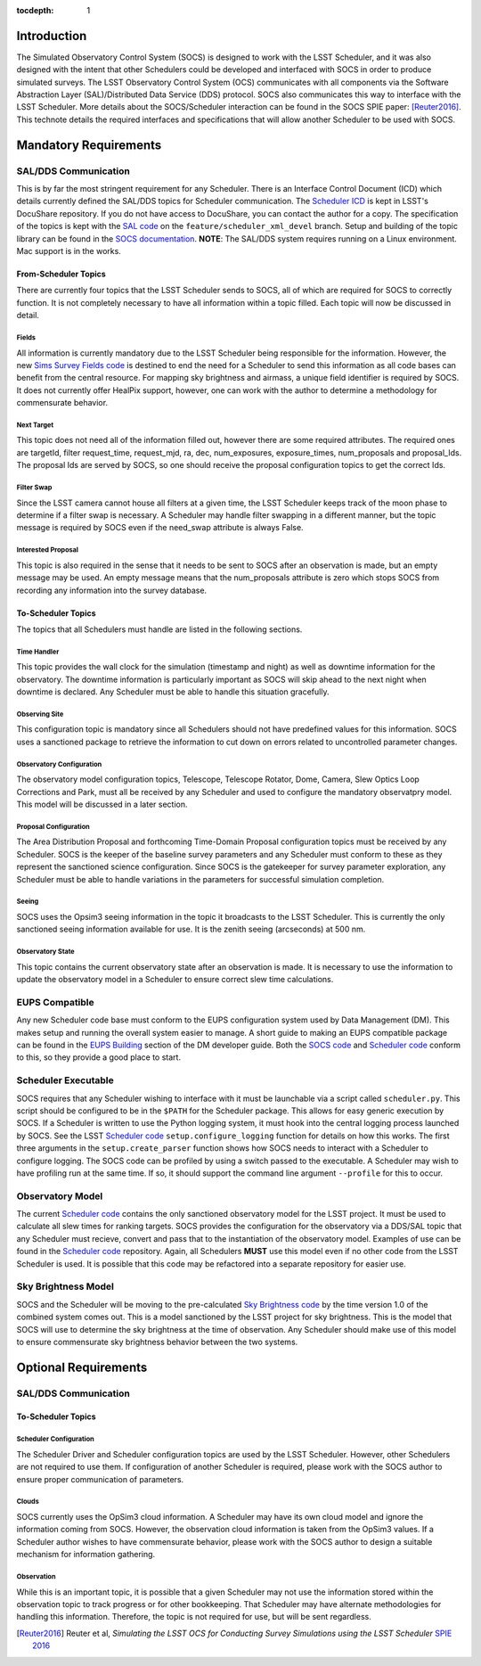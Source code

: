 :tocdepth: 1

Introduction
============

The Simulated Observatory Control System (SOCS) is designed to work with the LSST Scheduler, and it was also designed with the intent that other Schedulers could be developed and interfaced with SOCS in order to produce simulated surveys. The LSST Observatory Control System (OCS) communicates with all components via the Software Abstraction Layer (SAL)/Distributed Data Service (DDS) protocol. SOCS also communicates this way to interface with the LSST Scheduler. More details about the SOCS/Scheduler interaction can be found in the SOCS SPIE paper: [Reuter2016]_. This technote details the required interfaces and specifications that will allow another Scheduler to be used with SOCS.

Mandatory Requirements
======================

SAL/DDS Communication
---------------------

This is by far the most stringent requirement for any Scheduler. There is an Interface Control Document (ICD) which details currently defined the SAL/DDS topics for Scheduler communication. The `Scheduler ICD`_ is kept in LSST's DocuShare repository. If you do not have access to DocuShare, you can contact the author for a copy. The specification of the topics is kept with the `SAL code`_ on the ``feature/scheduler_xml_devel`` branch. Setup and building of the topic library can be found in the `SOCS documentation`_. **NOTE**: The SAL/DDS system requires running on a Linux environment. Mac support is in the works.

From-Scheduler Topics
~~~~~~~~~~~~~~~~~~~~~

There are currently four topics that the LSST Scheduler sends to SOCS, all of which are required for SOCS to correctly function. It is not completely necessary to have all information within a topic filled. Each topic will now be discussed in detail.

Fields
^^^^^^

All information is currently mandatory due to the LSST Scheduler being responsible for the information. However, the new `Sims Survey Fields code`_ is destined to end the need for a Scheduler to send this information as all code bases can benefit from the central resource. For mapping sky brightness and airmass, a unique field identifier is required by SOCS. It does not currently offer HealPix support, however, one can work with the author to determine a methodology for commensurate behavior.

Next Target
^^^^^^^^^^^

This topic does not need all of the information filled out, however there are some required attributes. The required ones are targetId, filter request_time, request_mjd, ra, dec, num_exposures, exposure_times, num_proposals and proposal_Ids. The proposal Ids are served by SOCS, so one should receive the proposal configuration topics to get the correct Ids. 

Filter Swap
^^^^^^^^^^^

Since the LSST camera cannot house all filters at a given time, the LSST Scheduler keeps track of the moon phase to determine if a filter swap is necessary. A Scheduler may handle filter swapping in a different manner, but the topic message is required by SOCS even if the need_swap attribute is always False.

Interested Proposal
^^^^^^^^^^^^^^^^^^^

This topic is also required in the sense that it needs to be sent to SOCS after an observation is made, but an empty message may be used. An empty message means that the num_proposals attribute is zero which stops SOCS from recording any information into the survey database.

To-Scheduler Topics
~~~~~~~~~~~~~~~~~~~

The topics that all Schedulers must handle are listed in the following sections.
 
Time Handler
^^^^^^^^^^^^

This topic provides the wall clock for the simulation (timestamp and night) as well as downtime information for the observatory. The downtime information is particularly important as SOCS will skip ahead to the next night when downtime is declared. Any Scheduler must be able to handle this situation gracefully.

Observing Site
^^^^^^^^^^^^^^

This configuration topic is mandatory since all Schedulers should not have predefined values for this information. SOCS uses a sanctioned package to retrieve the information to cut down on errors related to uncontrolled parameter changes.

Observatory Configuration
^^^^^^^^^^^^^^^^^^^^^^^^^

The observatory model configuration topics, Telescope, Telescope Rotator, Dome, Camera, Slew Optics Loop Corrections and Park, must all be received by any Scheduler and used to configure the mandatory observatpry model. This model will be discussed in a later section.

Proposal Configuration
^^^^^^^^^^^^^^^^^^^^^^

The Area Distribution Proposal and forthcoming Time-Domain Proposal configuration topics must be received by any Scheduler. SOCS is the keeper of the baseline survey parameters and any Scheduler must conform to these as they represent the sanctioned science configuration. Since SOCS is the gatekeeper for survey parameter exploration, any Scheduler must be able to handle variations in the parameters for successful simulation completion.

Seeing
^^^^^^

SOCS uses the Opsim3 seeing information in the topic it broadcasts to the LSST Scheduler. This is currently the only sanctioned seeing information available for use. It is the zenith seeing (arcseconds) at 500 nm.

Observatory State
^^^^^^^^^^^^^^^^^

This topic contains the current observatory state after an observation is made. It is necessary to use the information to update the observatory model in a Scheduler to ensure correct slew time calculations.

EUPS Compatible
---------------

Any new Scheduler code base must conform to the EUPS configuration system used by Data Management (DM). This makes setup and running the overall system easier to manage. A short guide to making an EUPS compatible package can be found in the `EUPS Building`_ section of the DM developer guide. Both the `SOCS code`_ and `Scheduler code`_ conform to this, so they provide a good place to start.

Scheduler Executable
--------------------

SOCS requires that any Scheduler wishing to interface with it must be launchable via a script called ``scheduler.py``. This script should be configured to be in the ``$PATH`` for the Scheduler package. This allows for easy generic execution by SOCS. If a Scheduler is written to use the Python logging system, it must hook into the central logging process launched by SOCS. See the LSST `Scheduler code`_ ``setup.configure_logging`` function for details on how this works. The first three arguments in the ``setup.create_parser`` function shows how SOCS needs to interact with a Scheduler to configure logging. The SOCS code can be profiled by using a switch passed to the executable. A Scheduler may wish to have profiling run at the same time. If so, it should support the command line argument ``--profile`` for this to occur.

Observatory Model
-----------------

The current `Scheduler code`_ contains the only sanctioned observatory model for the LSST project. It must be used to calculate all slew times for ranking targets. SOCS provides the configuration for the observatory via a DDS/SAL topic that any Scheduler must recieve, convert and pass that to the instantiation of the observatory model. Examples of use can be found in the `Scheduler code`_ repository. Again, all Schedulers **MUST** use this model even if no other code from the LSST Scheduler is used. It is possible that this code may be refactored into a separate repository for easier use.

Sky Brightness Model
--------------------

SOCS and the Scheduler will be moving to the pre-calculated `Sky Brightness code`_ by the time version 1.0 of the combined system comes out. This is a model sanctioned by the LSST project for sky brightness. This is the model that SOCS will use to determine the sky brightness at the time of observation. Any Scheduler should make use of this model to ensure commensurate sky brightness behavior between the two systems.

Optional Requirements
=====================

SAL/DDS Communication
---------------------

To-Scheduler Topics
~~~~~~~~~~~~~~~~~~~

Scheduler Configuration
^^^^^^^^^^^^^^^^^^^^^^^

The Scheduler Driver and Scheduler configuration topics are used by the LSST Scheduler. However, other Schedulers are not required to use them. If configuration of another Scheduler is required, please work with the SOCS author to ensure proper communication of parameters.

Clouds
^^^^^^

SOCS currently uses the OpSim3 cloud information. A Scheduler may have its own cloud model and ignore the information coming from SOCS. However, the observation cloud information is taken from the OpSim3 values. If a Scheduler author wishes to have commensurate behavior, please work with the SOCS author to design a suitable mechanism for information gathering.

Observation
^^^^^^^^^^^

While this is an important topic, it is possible that a given Scheduler may not use the information stored within the observation topic to track progress or for other bookkeeping. That Scheduler may have alternate methodologies for handling this information. Therefore, the topic is not required for use, but will be sent regardless.

.. [Reuter2016] Reuter et al, *Simulating the LSST OCS for Conducting Survey Simulations 
                using the LSST Scheduler* 
                `SPIE 2016 <http://dx.doi.org/10.1117/12.2232680>`_
.. _SOCS code: https://github.com/lsst-sims/sims_ocs
.. _SOCS documentation: https://lsst-sims.github.io/sims_ocs
.. _Scheduler ICD: https://docushare.lsstcorp.org/docushare/dsweb/Services/Document-18105
.. _SAL code: https://github.com/lsst-ts/ts_sal
.. _Scheduler code: https://github.com/lsst-ts/ts_scheduler 
.. _EUPS Building: https://developer.lsst.io/build-ci/eups_tutorial.html#building-and-using-a-simple-eups-product
.. _Sky Brightness code: https://github.com/lsst/sims_skybrightness_pre
.. _Sims Survey Fields code: https://github.com/lsst/sims_survey_fields